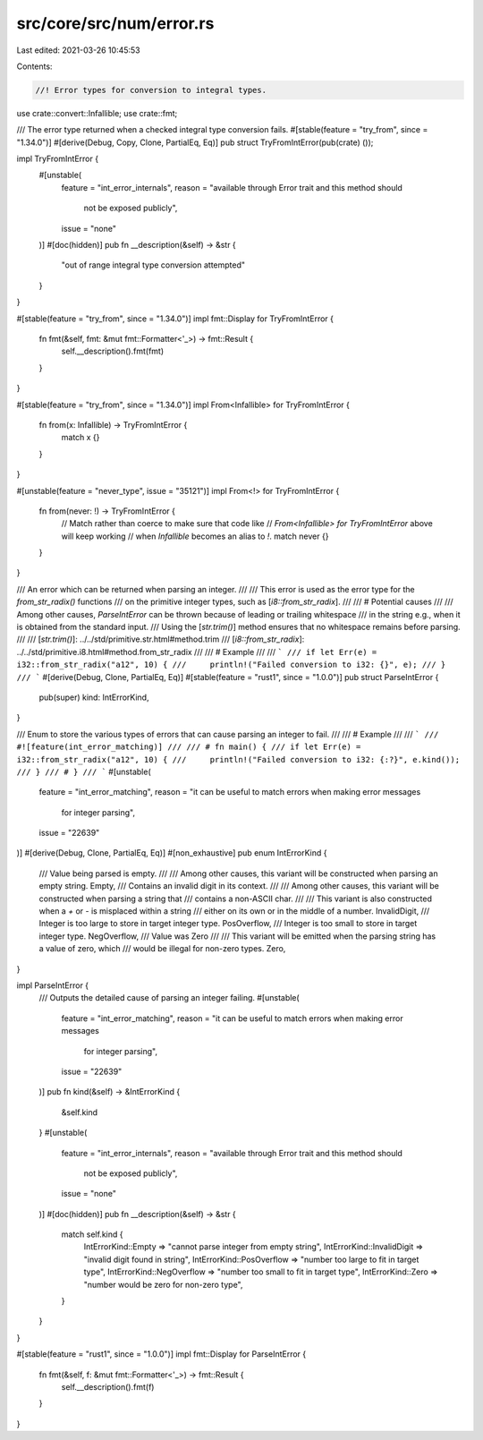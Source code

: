 src/core/src/num/error.rs
=========================

Last edited: 2021-03-26 10:45:53

Contents:

.. code-block:: rs

    //! Error types for conversion to integral types.

use crate::convert::Infallible;
use crate::fmt;

/// The error type returned when a checked integral type conversion fails.
#[stable(feature = "try_from", since = "1.34.0")]
#[derive(Debug, Copy, Clone, PartialEq, Eq)]
pub struct TryFromIntError(pub(crate) ());

impl TryFromIntError {
    #[unstable(
        feature = "int_error_internals",
        reason = "available through Error trait and this method should \
                  not be exposed publicly",
        issue = "none"
    )]
    #[doc(hidden)]
    pub fn __description(&self) -> &str {
        "out of range integral type conversion attempted"
    }
}

#[stable(feature = "try_from", since = "1.34.0")]
impl fmt::Display for TryFromIntError {
    fn fmt(&self, fmt: &mut fmt::Formatter<'_>) -> fmt::Result {
        self.__description().fmt(fmt)
    }
}

#[stable(feature = "try_from", since = "1.34.0")]
impl From<Infallible> for TryFromIntError {
    fn from(x: Infallible) -> TryFromIntError {
        match x {}
    }
}

#[unstable(feature = "never_type", issue = "35121")]
impl From<!> for TryFromIntError {
    fn from(never: !) -> TryFromIntError {
        // Match rather than coerce to make sure that code like
        // `From<Infallible> for TryFromIntError` above will keep working
        // when `Infallible` becomes an alias to `!`.
        match never {}
    }
}

/// An error which can be returned when parsing an integer.
///
/// This error is used as the error type for the `from_str_radix()` functions
/// on the primitive integer types, such as [`i8::from_str_radix`].
///
/// # Potential causes
///
/// Among other causes, `ParseIntError` can be thrown because of leading or trailing whitespace
/// in the string e.g., when it is obtained from the standard input.
/// Using the [`str.trim()`] method ensures that no whitespace remains before parsing.
///
/// [`str.trim()`]: ../../std/primitive.str.html#method.trim
/// [`i8::from_str_radix`]: ../../std/primitive.i8.html#method.from_str_radix
///
/// # Example
///
/// ```
/// if let Err(e) = i32::from_str_radix("a12", 10) {
///     println!("Failed conversion to i32: {}", e);
/// }
/// ```
#[derive(Debug, Clone, PartialEq, Eq)]
#[stable(feature = "rust1", since = "1.0.0")]
pub struct ParseIntError {
    pub(super) kind: IntErrorKind,
}

/// Enum to store the various types of errors that can cause parsing an integer to fail.
///
/// # Example
///
/// ```
/// #![feature(int_error_matching)]
///
/// # fn main() {
/// if let Err(e) = i32::from_str_radix("a12", 10) {
///     println!("Failed conversion to i32: {:?}", e.kind());
/// }
/// # }
/// ```
#[unstable(
    feature = "int_error_matching",
    reason = "it can be useful to match errors when making error messages \
              for integer parsing",
    issue = "22639"
)]
#[derive(Debug, Clone, PartialEq, Eq)]
#[non_exhaustive]
pub enum IntErrorKind {
    /// Value being parsed is empty.
    ///
    /// Among other causes, this variant will be constructed when parsing an empty string.
    Empty,
    /// Contains an invalid digit in its context.
    ///
    /// Among other causes, this variant will be constructed when parsing a string that
    /// contains a non-ASCII char.
    ///
    /// This variant is also constructed when a `+` or `-` is misplaced within a string
    /// either on its own or in the middle of a number.
    InvalidDigit,
    /// Integer is too large to store in target integer type.
    PosOverflow,
    /// Integer is too small to store in target integer type.
    NegOverflow,
    /// Value was Zero
    ///
    /// This variant will be emitted when the parsing string has a value of zero, which
    /// would be illegal for non-zero types.
    Zero,
}

impl ParseIntError {
    /// Outputs the detailed cause of parsing an integer failing.
    #[unstable(
        feature = "int_error_matching",
        reason = "it can be useful to match errors when making error messages \
              for integer parsing",
        issue = "22639"
    )]
    pub fn kind(&self) -> &IntErrorKind {
        &self.kind
    }
    #[unstable(
        feature = "int_error_internals",
        reason = "available through Error trait and this method should \
                  not be exposed publicly",
        issue = "none"
    )]
    #[doc(hidden)]
    pub fn __description(&self) -> &str {
        match self.kind {
            IntErrorKind::Empty => "cannot parse integer from empty string",
            IntErrorKind::InvalidDigit => "invalid digit found in string",
            IntErrorKind::PosOverflow => "number too large to fit in target type",
            IntErrorKind::NegOverflow => "number too small to fit in target type",
            IntErrorKind::Zero => "number would be zero for non-zero type",
        }
    }
}

#[stable(feature = "rust1", since = "1.0.0")]
impl fmt::Display for ParseIntError {
    fn fmt(&self, f: &mut fmt::Formatter<'_>) -> fmt::Result {
        self.__description().fmt(f)
    }
}



